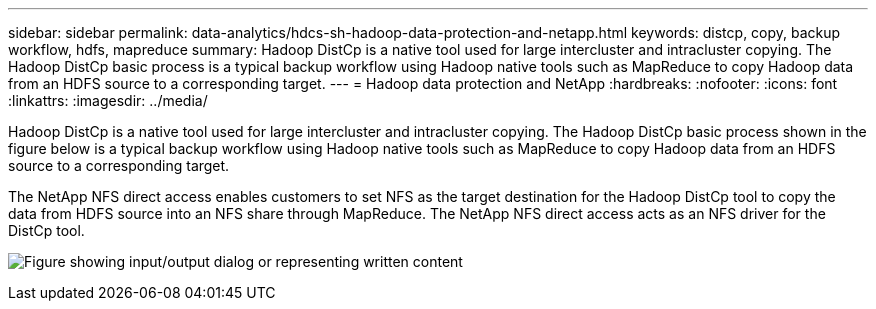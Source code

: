 ---
sidebar: sidebar
permalink: data-analytics/hdcs-sh-hadoop-data-protection-and-netapp.html
keywords: distcp, copy, backup workflow, hdfs, mapreduce
summary: Hadoop DistCp is a native tool used for large intercluster and intracluster copying. The Hadoop DistCp basic process is a typical backup workflow using Hadoop native tools such as MapReduce to copy Hadoop data from an HDFS source to a corresponding target.
---
= Hadoop data protection and NetApp
:hardbreaks:
:nofooter:
:icons: font
:linkattrs:
:imagesdir: ../media/

//
// This file was created with NDAC Version 2.0 (August 17, 2020)
//
// 2021-10-28 12:57:46.888587
//

[.lead]
Hadoop DistCp is a native tool used for large intercluster and intracluster copying. The Hadoop DistCp basic process shown in the figure below is a typical backup workflow using Hadoop native tools such as MapReduce to copy Hadoop data from an HDFS source to a corresponding target. 

The NetApp NFS direct access enables customers to set NFS as the target destination for the Hadoop DistCp tool to copy the data from HDFS source into an NFS share through MapReduce. The NetApp NFS direct access acts as an NFS driver for the DistCp tool.

image:hdcs-sh-image4.png["Figure showing input/output dialog or representing written content"]


